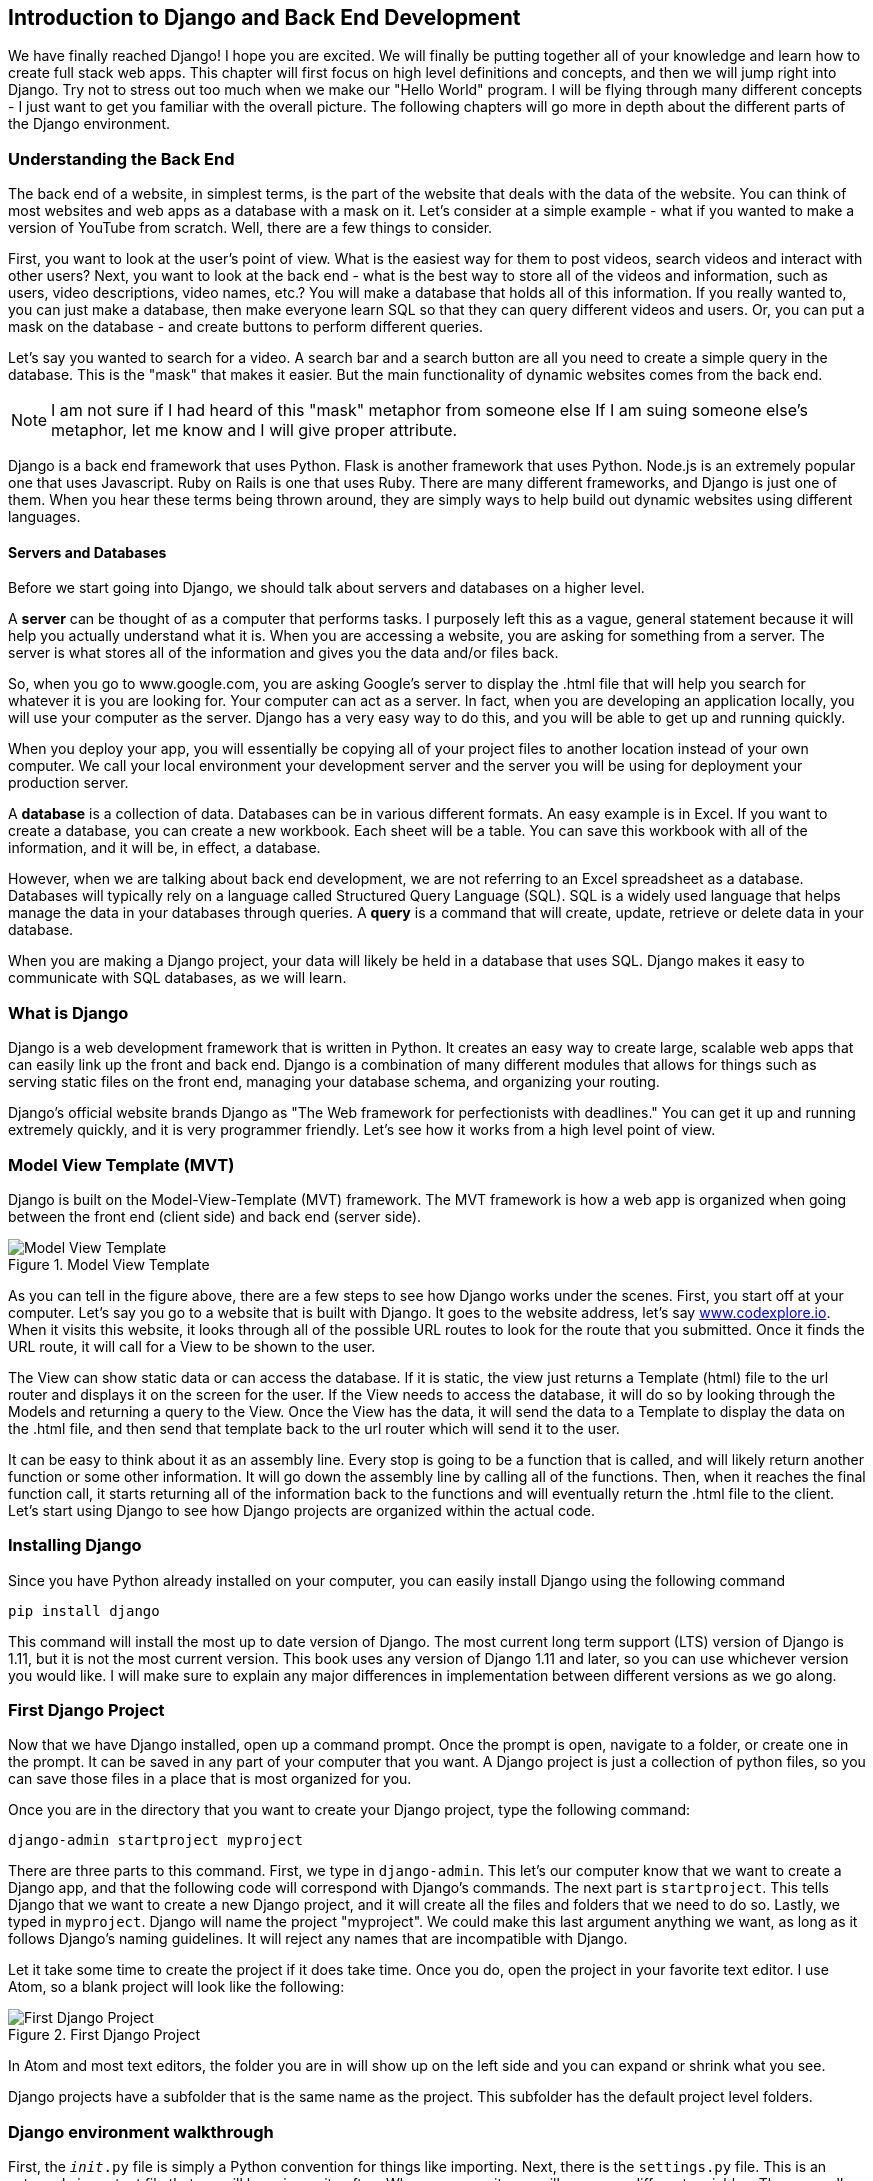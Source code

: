 == Introduction to Django and Back End Development
We have finally reached Django!
I hope you are excited.
We will finally be putting together all of your knowledge and learn how to create full stack web apps.
This chapter will first focus on high level definitions and concepts, and then we will jump right into Django.
Try not to stress out too much when we make our "Hello World" program.
I will be flying through many different concepts - I just want to get you familiar with the overall picture.
The following chapters will go more in depth about the different parts of the Django environment.

=== Understanding the Back End
The back end of a website, in simplest terms, is the part of the website that deals with the data of the website.
You can think of most websites and web apps as a database with a mask on it.
Let's consider at a simple example - what if you wanted to make a version of YouTube from scratch.
Well, there are a few things to consider.

First, you want to look at the user's point of view.
What is the easiest way for them to post videos, search videos and interact with other users?
Next, you want to look at the back end - what is the best way to store all of the videos and information, such as users, video descriptions, video names, etc.?
You will make a database that holds all of this information.
If you really wanted to, you can just make a database, then make everyone learn SQL so that they can query different videos and users.
Or, you can put a mask on the database - and create buttons to perform different queries.

Let's say you wanted to search for a video.
A search bar and a search button are all you need to create a simple query in the database.
This is the "mask" that makes it easier.
But the main functionality of dynamic websites comes from the back end.

NOTE: I am not sure if I had heard of this "mask" metaphor from someone else
If I am suing someone else's metaphor, let me know and I will give proper attribute.

Django is a back end framework that uses Python.
Flask is another framework that uses Python.
Node.js is an extremely popular one that uses Javascript.
Ruby on Rails is one that uses Ruby.
There are many different frameworks, and Django is just one of them.
When you hear these terms being thrown around, they are simply ways to help build out dynamic websites using different languages.

==== Servers and Databases
Before we start going into Django, we should talk about servers and databases on a higher level.

A *server* can be thought of as a computer that performs tasks.
I purposely left this as a vague, general statement because it will help you actually understand what it is.
When you are accessing a website, you are asking for something from a server.
The server is what stores all of the information and gives you the data and/or files back.

So, when you go to www.google.com, you are asking Google's server to display the .html file that will help you search for whatever it is you are looking for.
Your computer can act as a server.
In fact, when you are developing an application locally, you will use your computer as the server.
Django has a very easy way to do this, and you will be able to get up and running quickly.

When you deploy your app, you will essentially be copying all of your project files to another location instead of your own computer.
We call your local environment your development server and the server you will be using for deployment your production server.

A *database* is a collection of data.
Databases can be in various different formats.
An easy example is in Excel.
If you want to create a database, you can create a new workbook.
Each sheet will be a table.
You can save this workbook with all of the information, and it will be, in effect, a database.

However, when we are talking about back end development, we are not referring to an Excel spreadsheet as a database.
Databases will typically rely on a language called Structured Query Language (SQL).
SQL is a widely used language that helps manage the data in your databases through queries.
A *query* is a command that will create, update, retrieve or delete data in your database.

When you are making a Django project, your data will likely be held in a database that uses SQL.
Django makes it easy to communicate with SQL databases, as we will learn.

=== What is Django
Django is a web development framework that is written in Python.
It creates an easy way to create large, scalable web apps that can easily link up the front and back end.
Django is a combination of many different modules that allows for things such as serving static files on the front end, managing your database schema, and organizing your routing.

Django's official website brands Django as "The Web framework for perfectionists with deadlines."
You can get it up and running extremely quickly, and it is very programmer friendly.
Let's see how it works from a high level point of view.

=== Model View Template (MVT)
Django is built on the Model-View-Template (MVT) framework.
The MVT framework is how a web app is organized when going between the front end (client side) and back end (server side).

[#img-121]
[.text-center]
.Model View Template
image::12_1.png[Model View Template]

As you can tell in the figure above, there are a few steps to see how Django works under the scenes.
First, you start off at your computer.
Let's say you go to a website that is built with Django.
It goes to the website address, let's say http://www.codexplore.io[www.codexplore.io].
When it visits this website, it looks through all of the possible URL routes to look for the route that you submitted.
Once it finds the URL route, it will call for a View to be shown to the user.

The View can show static data or can access the database.
If it is static, the view just returns a Template (html) file to the url router and displays it on the screen for the user.
If the View needs to access the database, it will do so by looking through the Models and returning a query to the View.
Once the View has the data, it will send the data to a Template to display the data on the .html file, and then send that template back to the url router which will send it to the user.

It can be easy to think about it as an assembly line.
Every stop is going to be a function that is called, and will likely return another function or some other information.
It will go down the assembly line by calling all of the functions.
Then, when it reaches the final function call, it starts returning all of the information back to the functions and will eventually return the .html file to the client.
Let's start using Django to see how Django projects are organized within the actual code.

=== Installing Django
Since you have Python already installed on your computer, you can easily install Django using the following command

[literal]
pip install django

This command will install the most up to date version of Django.
The most current long term support (LTS) version of Django is 1.11, but it is not the most current version.
This book uses any version of Django 1.11 and later, so you can use whichever version you would like.
I will make sure to explain any major differences in implementation between different versions as we go along.

=== First Django Project
Now that we have Django installed, open up a command prompt.
Once the prompt is open, navigate to a folder, or create one in the prompt.
It can be saved in any part of your computer that you want.
A Django project is just a collection of python files, so you can save those files in a place that is most organized for you.

Once you are in the directory that you want to create your Django project, type the following command:

[literal]
django-admin startproject myproject

There are three parts to this command.
First, we type in `django-admin`.
This let's our computer know that we want to create a Django app, and that the following code will correspond with Django's commands.
The next part is `startproject`.
This tells Django that we want to create a new Django project, and it will create all the files and folders that we need to do so.
Lastly, we typed in `myproject`.
Django will name the project "myproject".
We could make this last argument anything we want, as long as it follows Django's naming guidelines.
It will reject any names that are incompatible with Django.

Let it take some time to create the project if it does take time.
Once you do, open the project in your favorite text editor.
I use Atom, so a blank project will look like the following:

[#img-122]
[.text-center]
.First Django Project
image::12_2.png[First Django Project]

In Atom and most text editors, the folder you are in will show up on the left side and you can expand or shrink what you see.

Django projects have a subfolder that is the same name as the project.
This subfolder has the default project level folders.

=== Django environment walkthrough

First, the `__init__.py` file is simply a Python convention for things like importing.
Next, there is the `settings.py` file.
This is an extremely important file that we will be using quite often.
When you open it, you will see many different variables.
These are all variables that your project will be using when calling different functions and performing different tasks.
You will notice as you scroll through this file, that it is simply a collection of strings, lists, dictionaries and other variables.
We will not go into specifics of each variable now, as it will only make sense while we progress through Django.

After our `settings.py`, we see our `urls.py`.
This file is where all of our urls will be saved.
We will have different patterns that the user can browse.
Django will look for the url pattern that is in the address bar.
We will go into this later.

The last file is not a large concern for a while.
`wsgi.py` is a configuration file when your project is deployed.
We will get into this later, but it is good to know that it is there and what it generally does.

A Django project is built with many different apps.
This seems a little confusing, because we have been talking about building a web app.
Within the Django framework, the Django project will be your web app.
The Django project is then broken up into different apps that do different specific functions for your project.

In the command prompt, make sure that you are in the Django project folder.
If you list the files in the directory, you will see the `myproject` folder and a `manage.py` file.

Let's say we are making a blog project.
We will make an app that specifically deals with blog posts.
In terms of architecture, each app will be named after the main data table (or Model) that your app focuses on.
So, we will create a data table to hold all of the posts.
We will go more into specifics when we learn about Models.

In order to create an app, we type in the following line of code

[literal]
python manage.py startapp posts

There are four parts to this command, so let's walk through them.
First, `python` tells the command prompt that the following code will be a Python command.
`manage.py` runs the python script `manage.py` that is located in your project directory.
Then, `startapp` will tell the `manage.py` script which command it will run.
If you are bored, you can look into `the manage.py` file and then look at the Django docs to understand those two steps more.
The last portion defines the name of the app, `posts`.
This can be named anything you want within the guidelines of the Django naming conventions.

When you run this command, wait for it to complete.
Your Django project will now look like this in your text editor.

[#img-123]
[.text-center]
.Django Project with Posts App
image::12_3.png[Django Project with Posts App]

A new folder has appeared!
Congratulations on making your first app.
We have also been introduced to a few new Python files.

First, we have `admin.py`.
This file will deal with features on the admin section of your website relative to this app.
Each Django project has an already built out Admin interface that allows you to work with your project easily.

Next, we have `apps.py`.
This is really outside the scope of this book.

Then, there is `models.py`.
This will be where you will put your Model - the "M" in MVT - for your app.
We will eventually create an object in here called `Post`, which inherits from `models.Model`, but we will get there.

`tests.py` is where you will put code for testing your other code.
We will not be using this much in the context of this book, but writing tests for your code can save you a lot of time.

Lastly, but certainly not least, we have `views.py`.
This is where we put all of our views for our app, the "V" in MVT.

Whenever you create a new app, you need to go into your `settings.py` for your project, and scroll down to the `INSTALLED_APPS` list.
Then, you write the name of your new app in the list.
It should look like the following:

[#img-124]
[.text-center]
.Adding new app to `settings.py`
image::12_4.png[Adding new app to `settings.py`]

We will learn why this is important in more detail, but make this a habit whenever you create a new app.

=== Hello World program
Let's start with our first app.
Go back to the command prompt and type the following command in:

[literal]
python manage.py runserver

This is a very powerful command that is worth looking at.
Django works by using Python.
Python is a language that requires some sort of execution, so Django will need to run on a server.
What this command does is create a local server that will serve as your development environment.
Once you run this command, you will see the following in your command prompt:

[#img-125]
[.text-center]
.Starting up Django server
image::12_5.png[Starting up Django server]

There is a line that starts with "Starting development server at..." after running the `runserver` command.
If you copy the url in that line into your address bar, you will see something like this:

[#img-126]
[.text-center]
.localhost:8000
image::12_6.png[localhost:8000]

This is your main page.
When you go to your url, in this case, `localhost:8000`, it will display this page, unless you decide otherwise.
We will walk through how to make a page that displays "Hello World!".

First, we need to start adding templates.
In your project folder, create a new folder called "templates".
This is where you will keep you .html files.
There are a few different design patterns for templates that we will learn, but this is where we will start.

Next, go to your `settings.py`.
Towards the top of your `settings.py`, there is a variable called `BASE_DIR`.
This is a definition for your project that tells you the path of the project directory, and will format it.
Underneath the definition of `BASE_DIR`, add the following,

----
TEMPLATE_DIR = os.path.join(BASE_DIR, 'templates')
----

This creates a new variable that stores the location of your template - that is, the folder that you just created.
Then, scroll down further in your `settings.py` and look for a variable called `TEMPLATES`, which contains different settings and options for your templates for your Django project.
Within this list is a dictionary.
There is a key called `DIRS`, with a value of a list.
The value of this item will be a list of locations of where your templates are saved for your Django app.
Within this list, type in `TEMPLATE_DIR` - the variable you just defined.
So, this will look like the following:

[#img-127]
[.text-center]
.`settings.py`
image::12_7.png[settings.py]

We have now set up our Django project to know where to look for our templates.
Our goal is to create a template that says "Hello World" when we visit "localhost:8000".
In the MVT framework, we do not have a model, as there is no data that we will be accessing - just static information in the form of "Hello World."
We need to create a view so the browser can ask for a template.
We have also created a 'templates' folder, but we still need an .html file as a template.

In your 'templates' folder, create a new file called "hello_world.html".
In this file, type the following code:

[literal]
<h1>Hello World!</h1>

Our Django project needs to now be told how to show this .html file

Go to your posts folder and open the `views.py` file.
Within this file, we will be writing functions and classes that will handle our views in the MVT framework.

Type the following after the imports.

----
def hello_world_view(request):
    return render(request, 'hello_world.html')
----

This function takes in the request, and will eventually resolve by returning an .html file (in conjunction with the `urls.py` file).
Your `views.py` file should look like the following:

[#img-128]
[.text-center]
.`views.py`
image::12_8.png[views.py]

Last, we need to create code in our `urls.py` file that will tell our Django project which route will handle our `hello_world.html` file
In the "my_project" folder, open the `urls.py` file.
You will have a list of URL patterns in the form of a list called `urlpatterns`.
This tells the Django project which routes to look for.
Django's URL patterns will need a function to execute so that it knows how to display the template.
We will be giving them the `hello_world_view` function.
So, first import the function after the project imports:

[literal]
from posts.views import hello_world_view

Next, add the following line to the `urlpatterns` list.

[literal]
path('', hello_world_view)

Your `urls.py` file should look like this:

[#img-129]
[.text-center]
.`urls.py`
image::12_9.png[urls.py]

Now, we should be ready to go.
If you no longer have your Django server running, type `python manage.py runserver` into the command prompt.
Otherwise, just refresh the browser you have open.
It should look like the following:

[#img-1210]
[.text-center]
.`Hello World`
image::12_10.png[Hello World]

Congratulations!
You have just made your first Hello World Django project.
Obviously this is a lot of work for just a static website.
This situation would be much easier by just making an html file.
However, a we will see, Django's strengths come from displaying dynamic content.
